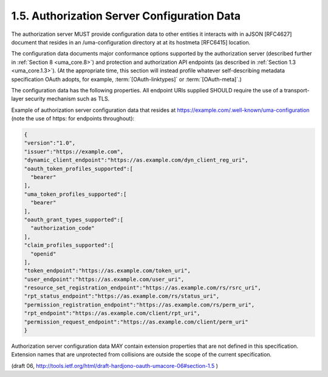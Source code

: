 1.5. Authorization Server Configuration Data
------------------------------------------------------------

The authorization server MUST provide configuration data to other
entities it interacts with in aJSON [RFC4627] document that resides
in an /uma-configuration directory at at its hostmeta [RFC6415]
location.  

The configuration data documents major conformance options
supported by the authorization server 
(described further in :ref:`Section 8 <uma_core.8>`) 
and protection and authorization API endpoints (as described in :ref:`Section 1.3 <uma_core.1.3>`).  
(At the appropriate time, this section will instead profile 
whatever self-describing metadata specification OAuth adopts, 
for example, :term:`[OAuth-linktypes]` or :term:`[OAuth-meta]`.)

The configuration data has the following properties.  
All endpoint URIs supplied SHOULD require the use of 
a transport-layer security mechanism such as TLS.

.. glossary::

   version
         REQUIRED.  The version of the UMA core protocol to which this
         authorization server conforms.  The value MUST be the string
         "1.0".

   issuer
         REQUIRED.  A URI indicating the party operating the
         authorization server.

   dynamic_client_endpoint
         OPTIONAL.  The endpoint to use for performing dynamic client
         registration through . [DynClientReg]

   oauth_token_profiles_supported
         REQUIRED.  PAT and AAT profiles produced by this authorization
         server.  The property value is an array of string values.
         Currently the only string value for this property defined by
         this specification is "bearer", corresponding to the OAuth
         bearer token profile [OAuth-bearer].  The authorization server
         is REQUIRED to support this profile, and to supply this string
         value explicitly.  The authorization server MAY declare its
         support for additional access token profiles by providing a
         unique absolute URI in a string value in the array for each
         one.

   uma_token_profiles_supported
         REQUIRED.  RPT types produced by this authorization server.
         The property value is an array of string values.  Currently the
         only string value for this property defined by this
         specification is "bearer", whose associations the resource
         server MUST determine through a token introspection interaction
         with the authorization server (see Section 3.3 for the
         definition of this profile).  The authorization server is
         REQUIRED to support the UMA bearer token profile, and to supply
         this string value explicitly.  The authorization server MAY
         declare its support for RPTs using additional RPT profiles by
         providing a unique absolute URI in a string value in the array
         for each one.

   oauth_grant_types_supported
         REQUIRED.  OAuth grant types supported by this authorization
         server in issuing PATs and AATs.  The property value is an
         array of string values.  Each string value MUST be one of the
         grant_type values defined in [OAuth2], or alternatively an
         extension grant type indicated by a unique absolute URI.

   claim_profiles_supported
         OPTIONAL.  Claim formats and associated sub-protocols for
         gathering claims from requesting parties, as supported by this
         authorization server.  The property value is an array of string
         values.  Currently the only string value for this property
         defined by this specification is "openid", for which details
         are supplied in Section 3.5.1.1.  The authorization server MAY
         declare its support for additional claim profiles by assigning
         a unique absolute URI in a string value in the array for each
         one.

   token_endpoint
         REQUIRED.  The endpoint URI at which the resource server or
         client asks the authorization server for a PAT or AAT,
         respectively.  A requested scope of
         "http://docs.kantarainitiative.org/uma/scopes/prot.json"
         results in a PAT.  A requested scope of
         "http://docs.kantarainitiative.org/uma/scopes/authorization"
         results in an AAT.  Available HTTP methods are as defined by
         [OAuth2] for a token endpoint.

   user_endpoint
         REQUIRED.  The endpoint URI at which the resource server
         gathers the consent of the end-user resource owner or the
         client gathers the consent of the end-user requesting party, if
         the "authorization_code" grant type is used.  Available HTTP
         methods are as defined by [OAuth2] for an end-user
         authorization endpoint.

   permission_registration_endpoint
         REQUIRED.  The endpoint URI at which the resource server
         registers permissions with the authorization server for which a
         client will be seeking authorization on its requesting party's
         behalf (see Section 3.2).  A PAT MUST accompany requests to
         this protected endpoint.

   rpt_endpoint
         REQUIRED.  The endpoint URI at which the client ask the
         authorization server for an RPT.  An AAT token MUST accompany
         requests to this protected endpoint.

   rpt_status_endpoint
         REQUIRED.  The endpoint URI at which the resource server
         introspects an RPT presented to it by a client (see
         Section 3.3).  A PAT MUST accompany requests to this protected
         endpoint.

   permission_request_endpoint
         REQUIRED.  The endpoint URI at which the client asks, on its
         requesting party's behalf, to have authorization data
         associated with its RPT.  An AAT MUST accompany requests to
         this protected endpoint.

Example of authorization server configuration data that resides at
https://example.com/.well-known/uma-configuration (note the use of
https: for endpoints throughout):

.. code-block:: javascript

    {
    "version":"1.0",
    "issuer":"https://example.com",
    "dynamic_client_endpoint":"https://as.example.com/dyn_client_reg_uri",
    "oauth_token_profiles_supported":[
      "bearer"
    ],
    "uma_token_profiles_supported":[
      "bearer"
    ],
    "oauth_grant_types_supported":[
      "authorization_code"
    ],
    "claim_profiles_supported":[
      "openid"
    ],
    "token_endpoint":"https://as.example.com/token_uri",
    "user_endpoint":"https://as.example.com/user_uri",
    "resource_set_registration_endpoint":"https://as.example.com/rs/rsrc_uri",
    "rpt_status_endpoint":"https://as.example.com/rs/status_uri",
    "permission_registration_endpoint":"https://as.example.com/rs/perm_uri",
    "rpt_endpoint":"https://as.example.com/client/rpt_uri",
    "permission_request_endpoint":"https://as.example.com/client/perm_uri"
    }

Authorization server configuration data MAY contain extension
properties that are not defined in this specification.  Extension
names that are unprotected from collisions are outside the scope of
the current specification.

(draft 06, http://tools.ietf.org/html/draft-hardjono-oauth-umacore-06#section-1.5 )

